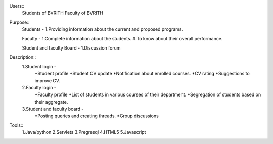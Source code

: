 Users:: 
	Students of BVRITH
	Faculty of BVRITH
Purpose::
	Students - 
	1.Providing information about the current and proposed programs.
	
	Faculty -
	1.Complete information about the students.
 	#.To know about their overall performance.
	
	Student and faculty Board - 
	1.Discussion forum

Description::
	1.Student login - 
		*Student profile
		*Student CV update
		*Notification about enrolled courses.
		*CV rating
		*Suggestions to improve CV.

	2.Faculty login -
		*Faculty profile
		*List of students in various courses of their department.
		*Segregation of students based on their aggregate.

	3.Student and faculty board -
		*Posting queries and creating threads.
		*Group discussions

Tools::
	1.Java/python
	2.Servlets
	3.Pregresql
	4.HTML5
	5.Javascript

